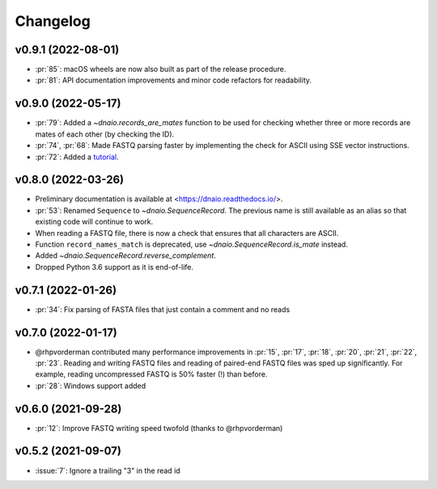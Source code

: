 =========
Changelog
=========

v0.9.1 (2022-08-01)
-------------------

* :pr:`85`: macOS wheels are now also built as part of the release procedure.
* :pr:`81`: API documentation improvements and minor code refactors for
  readability.

v0.9.0 (2022-05-17)
-------------------

* :pr:`79`: Added a `~dnaio.records_are_mates` function to be used for checking whether
  three or more records are mates of each other (by checking the ID).
* :pr:`74`, :pr:`68`: Made FASTQ parsing faster by implementing the check for
  ASCII using SSE vector instructions.
* :pr:`72`: Added a `tutorial <https://dnaio.readthedocs.io/en/latest/tutorial.html>`_.

v0.8.0 (2022-03-26)
-------------------

* Preliminary documentation is available at
  <https://dnaio.readthedocs.io/>.
* :pr:`53`: Renamed ``Sequence`` to `~dnaio.SequenceRecord`.
  The previous name is still available as an alias
  so that existing code will continue to work.
* When reading a FASTQ file, there is now a check that ensures that
  all characters are ASCII.
* Function ``record_names_match`` is deprecated, use `~dnaio.SequenceRecord.is_mate` instead.
* Added `~dnaio.SequenceRecord.reverse_complement`.
* Dropped Python 3.6 support as it is end-of-life.

v0.7.1 (2022-01-26)
-------------------

* :pr:`34`: Fix parsing of FASTA files that just contain a comment and no reads

v0.7.0 (2022-01-17)
-------------------

* @rhpvorderman contributed many performance improvements in :pr:`15`,
  :pr:`17`, :pr:`18`, :pr:`20`, :pr:`21`, :pr:`22`, :pr:`23`. Reading
  and writing FASTQ files and reading of paired-end FASTQ files was
  sped up significantly. For example, reading uncompressed FASTQ is
  50% faster (!) than before.
* :pr:`28`: Windows support added


v0.6.0 (2021-09-28)
-------------------

* :pr:`12`: Improve FASTQ writing speed twofold (thanks to @rhpvorderman)


v0.5.2 (2021-09-07)
-------------------

* :issue:`7`: Ignore a trailing "3" in the read id
